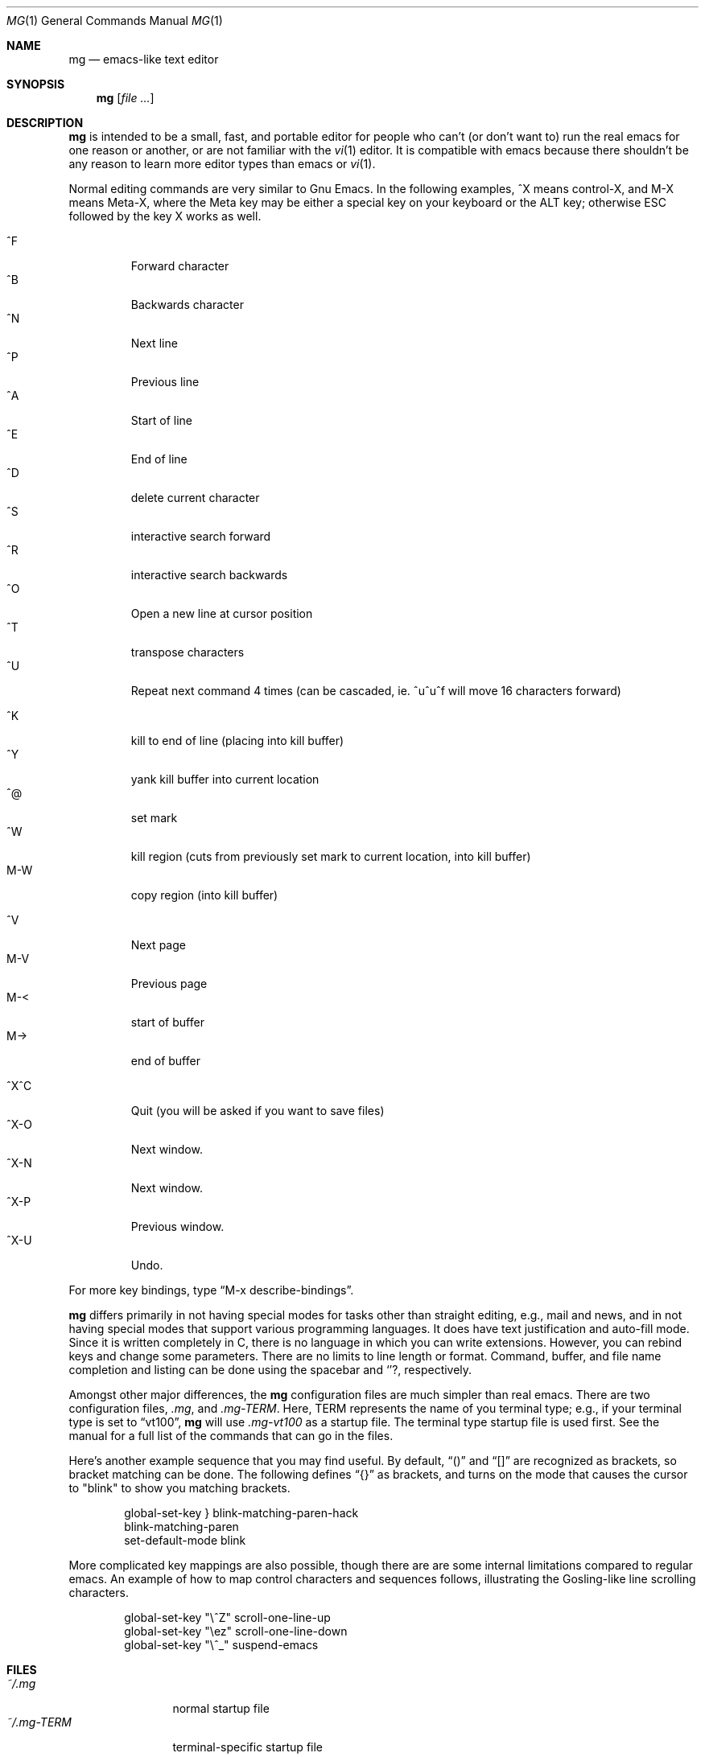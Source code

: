 .\"	$OpenBSD: src/usr.bin/mg/mg.1,v 1.13 2002/05/10 19:53:18 deraadt Exp $
.\"
.Dd February 25, 2000
.Dt MG 1
.Os
.Sh NAME
.Nm mg
.Nd emacs-like text editor
.Sh SYNOPSIS
.Nm mg
.Op Ar
.Sh DESCRIPTION
.Nm
is intended to be a small, fast, and portable editor for
people who can't (or don't want to) run the real emacs for one
reason or another, or are not familiar with the
.Xr vi 1
editor.
It is compatible with emacs because there shouldn't
be any reason to learn more editor types than emacs or
.Xr vi 1 .
.Pp
Normal editing commands are very similar to Gnu Emacs.
In the following examples, ^X means control-X, and M-X means Meta-X,
where the Meta key may be either a special key on your keyboard
or the ALT key; otherwise ESC followed by the key X works as well.
.Pp
.Bl -tag -width xxxxx -compact
.It ^F
Forward character
.It ^B
Backwards character
.It ^N
Next line
.It ^P
Previous line
.It ^A
Start of line
.It ^E
End of line
.It ^D
delete current character
.It ^S
interactive search forward
.It ^R
interactive search backwards
.It ^O
Open a new line at cursor position
.It ^T
transpose characters
.It ^U
Repeat next command 4 times (can be cascaded, ie. ^u^u^f will move 16 characters forward)
.Pp
.It ^K
kill to end of line (placing into kill buffer)
.It ^Y
yank kill buffer into current location
.It ^@
set mark
.It ^W
kill region (cuts from previously set mark to current location, into kill buffer)
.It M-W
copy region (into kill buffer)
.Pp
.It ^V
Next page
.It M-V
Previous page
.It M-<
start of buffer
.It M->
end of buffer
.Pp
.It ^X^C
Quit (you will be asked if you want to save files)
.It ^X-O
Next window.
.It ^X-N
Next window.
.It ^X-P
Previous window.
.It ^X-U
Undo.
.El
.Pp
For more key bindings, type
.Dq M-x describe-bindings .
.Pp
.Nm
differs primarily in not having special modes for tasks other than
straight editing, e.g., mail and news, and in not having special modes that
support various programming languages.
It does have text justification
and auto-fill mode.
Since it is written completely in C, there is no
language in which you can write extensions.
However, you can rebind keys and change some parameters.
There are no limits to line length or format.
Command, buffer, and file name completion and listing can
be done using the spacebar and
.Ql ? ,
respectively.
.Pp
Amongst other major differences, the
.Nm
configuration files are much simpler than real emacs.
There are two configuration files,
.Pa .mg ,
and
.Pa .mg-TERM .
Here,
.Ev TERM
represents the name of you terminal type; e.g., if your terminal type
is set to
.Dq vt100 ,
.Nm
will use
.Pa .mg-vt100
as a startup file.
The terminal type startup file is used first.
See the manual for a full list of the commands that can
go in the files.
.Pp
Here's another example sequence that you may find useful.
By default,
.Dq ()
and
.Dq []
are recognized as brackets, so bracket matching can be done.
The following defines
.Dq {}
as brackets, and turns on the mode that causes
the cursor to "blink" to show you matching brackets.
.Bd -literal -offset indent
global-set-key } blink-matching-paren-hack
blink-matching-paren
set-default-mode blink
.Ed
.Pp
More complicated key mappings are also possible, though there are are some
internal limitations compared to regular emacs.  An example of how to map
control characters and sequences follows, illustrating the Gosling-like
line scrolling characters.
.Bd -literal -offset indent
global-set-key "\\^Z" scroll-one-line-up
global-set-key "\\ez" scroll-one-line-down
global-set-key "\\^_" suspend-emacs
.Ed
.Sh FILES
.Bl -tag -width ~/.mg-TERM -compact
.It Pa ~/.mg
normal startup file
.It Pa ~/.mg-TERM
terminal-specific startup file
.El
.Sh SEE ALSO
.Xr vi 1
.Sh BUGS
When you type
.Ql ?
to list possible file names, buffer names, etc.,
a help buffer is created for the possibilities.
In Gnu Emacs,
this buffer goes away the next time you type a real command.
In
.Nm mg ,
you must use "^X-1" to get rid of it.
